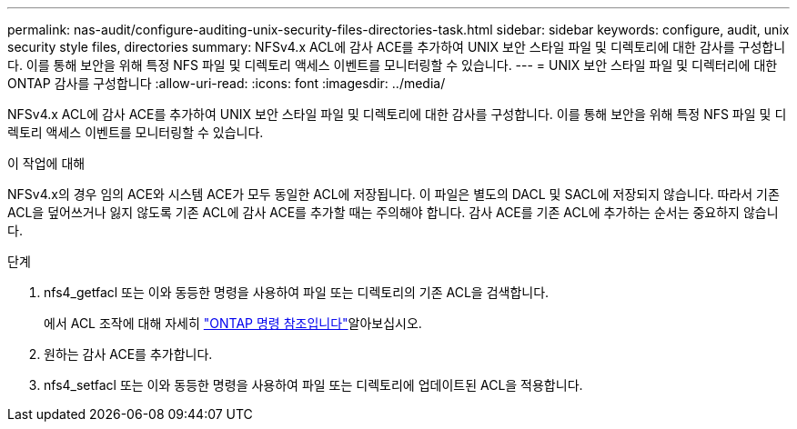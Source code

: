 ---
permalink: nas-audit/configure-auditing-unix-security-files-directories-task.html 
sidebar: sidebar 
keywords: configure, audit, unix security style files, directories 
summary: NFSv4.x ACL에 감사 ACE를 추가하여 UNIX 보안 스타일 파일 및 디렉토리에 대한 감사를 구성합니다. 이를 통해 보안을 위해 특정 NFS 파일 및 디렉토리 액세스 이벤트를 모니터링할 수 있습니다. 
---
= UNIX 보안 스타일 파일 및 디렉터리에 대한 ONTAP 감사를 구성합니다
:allow-uri-read: 
:icons: font
:imagesdir: ../media/


[role="lead"]
NFSv4.x ACL에 감사 ACE를 추가하여 UNIX 보안 스타일 파일 및 디렉토리에 대한 감사를 구성합니다. 이를 통해 보안을 위해 특정 NFS 파일 및 디렉토리 액세스 이벤트를 모니터링할 수 있습니다.

.이 작업에 대해
NFSv4.x의 경우 임의 ACE와 시스템 ACE가 모두 동일한 ACL에 저장됩니다. 이 파일은 별도의 DACL 및 SACL에 저장되지 않습니다. 따라서 기존 ACL을 덮어쓰거나 잃지 않도록 기존 ACL에 감사 ACE를 추가할 때는 주의해야 합니다. 감사 ACE를 기존 ACL에 추가하는 순서는 중요하지 않습니다.

.단계
. nfs4_getfacl 또는 이와 동등한 명령을 사용하여 파일 또는 디렉토리의 기존 ACL을 검색합니다.
+
에서 ACL 조작에 대해 자세히 link:https://docs.netapp.com/us-en/ontap-cli/["ONTAP 명령 참조입니다"^]알아보십시오.

. 원하는 감사 ACE를 추가합니다.
. nfs4_setfacl 또는 이와 동등한 명령을 사용하여 파일 또는 디렉토리에 업데이트된 ACL을 적용합니다.

